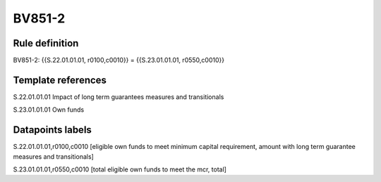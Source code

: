 =======
BV851-2
=======

Rule definition
---------------

BV851-2: {{S.22.01.01.01, r0100,c0010}} = {{S.23.01.01.01, r0550,c0010}}


Template references
-------------------

S.22.01.01.01 Impact of long term guarantees measures and transitionals

S.23.01.01.01 Own funds


Datapoints labels
-----------------

S.22.01.01.01,r0100,c0010 [eligible own funds to meet minimum capital requirement, amount with long term guarantee measures and transitionals]

S.23.01.01.01,r0550,c0010 [total eligible own funds to meet the mcr, total]



